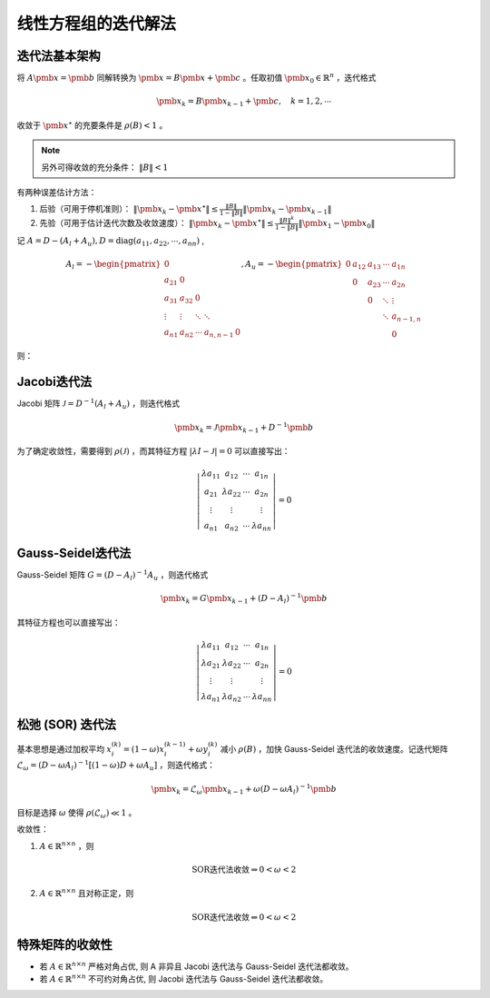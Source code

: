 ====================
线性方程组的迭代解法
====================

迭代法基本架构
==============

将 :math:`A\pmb x=\pmb b` 同解转换为 :math:`\pmb x=B\pmb x+\pmb c` 。任取初值 :math:`\pmb x_0\in\mathbb{R}^n` ，迭代格式

.. math::
  \pmb x_k=B\pmb x_{k-1}+\pmb c,\quad k=1,2,\cdots

收敛于 :math:`\pmb x^\star` 的充要条件是 :math:`\rho(B)<1` 。

.. note::
  另外可得收敛的充分条件： :math:`\|B\|<1`

有两种误差估计方法：

1. 后验（可用于停机准则）： :math:`\|\pmb x_k-\pmb x^\star\|\le\frac{\|B\|}{1-\|B\|}\|\pmb x_k-\pmb x_{k-1}\|`
2. 先验（可用于估计迭代次数及收敛速度）： :math:`\|\pmb x_k-\pmb x^\star\|\le\frac{\|B\|^k}{1-\|B\|}\|\pmb x_1-\pmb x_0\|`
   
记 :math:`A=D-(A_l+A_u), D=\mathrm{diag}(a_{11},a_{22},\cdots,a_{nn})` ,

.. math::
  A_l=-\begin{pmatrix}
  0\\
  a_{21} & 0\\
  a_{31} & a_{32} & 0\\
  \vdots & \vdots & \ddots & \ddots\\
  a_{n1} & a_{n2} & \cdots & a_{n,n-1} & 0
  \end{pmatrix},
  A_u=-\begin{pmatrix}
  0 & a_{12} & a_{13} & \cdots & a_{1n}\\
  & 0 & a_{23} & \cdots & a_{2n}\\
  & & 0 & \ddots & \vdots\\
  & & & \ddots & a_{n-1,n}\\
  & & & & 0
  \end{pmatrix}

则：

Jacobi迭代法
============

Jacobi 矩阵 :math:`\mathcal{J}=D^{-1}(A_l+A_u)` ，则迭代格式

.. math::
  \pmb x_k=\mathcal{J}\pmb x_{k-1}+D^{-1}\pmb b

为了确定收敛性，需要得到 :math:`\rho(\mathcal{J})` ，而其特征方程 :math:`|\lambda I-\mathcal{J}|=0` 可以直接写出：

.. math::
  \left|\begin{matrix}
  \lambda a_{11} & a_{12} & \cdots & a_{1n}\\
  a_{21} & \lambda a_{22} & \cdots & a_{2n}\\
  \vdots & \vdots & & \vdots\\
  a_{n1} & a_{n2} & \cdots & \lambda a_{nn}
  \end{matrix}\right|=0

Gauss-Seidel迭代法
==================

Gauss-Seidel 矩阵 :math:`G=(D-A_l)^{-1}A_u` ，则迭代格式

.. math::
  \pmb x_k=G\pmb x_{k-1}+(D-A_l)^{-1}\pmb b

其特征方程也可以直接写出：

.. math::
  \left|\begin{matrix}
  \lambda a_{11} & a_{12} & \cdots & a_{1n}\\
  \lambda a_{21} & \lambda a_{22} & \cdots & a_{2n}\\
  \vdots & \vdots & & \vdots\\
  \lambda a_{n1} & \lambda a_{n2} & \cdots & \lambda a_{nn}
  \end{matrix}\right|=0

松弛 (SOR) 迭代法
=================

基本思想是通过加权平均 :math:`x_i^{(k)}=(1-\omega)x_i^{(k-1)}+\omega y_i^{(k)}` 减小 :math:`\rho(B)` ，加快 Gauss-Seidel 迭代法的收敛速度。记迭代矩阵 :math:`\mathcal{L}_\omega=(D-\omega A_l)^{-1}[(1-\omega)D+\omega A_u]` ，则迭代格式：

.. math::
  \pmb x_k=\mathcal{L}_\omega\pmb x_{k-1}+\omega(D-\omega A_l)^{-1}\pmb b

目标是选择 :math:`\omega` 使得 :math:`\rho(\mathcal{L}_\omega)\ll1` 。

收敛性：

1. :math:`A\in\mathbb{R}^{n\times n}` ，则
  
  .. math::
    \text{SOR迭代法收敛}\Rightarrow 0<\omega<2
    
2. :math:`A\in\mathbb{R}^{n\times n}` 且对称正定，则
  
  .. math::
    \text{SOR迭代法收敛}\Leftrightarrow 0<\omega<2

特殊矩阵的收敛性
================

- 若 :math:`A\in\mathbb{R}^{n\times n}` 严格对角占优, 则 A 非异且 Jacobi 迭代法与 Gauss-Seidel 迭代法都收敛。
- 若 :math:`A\in\mathbb{R}^{n\times n}` 不可约对角占优, 则 Jacobi 迭代法与 Gauss-Seidel 迭代法都收敛。